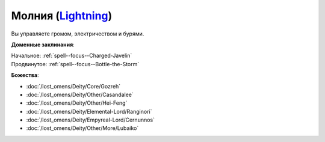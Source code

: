 .. title:: Домен молнии (Lightning Domain)

.. rst-class:: domain
.. _Domain--Lightning:

Молния (`Lightning <https://2e.aonprd.com/Domains.aspx?ID=47>`_)
=============================================================================================================

Вы управляете громом, электричеством и бурями.

**Доменные заклинания**:

| Начальное: :ref:`spell--focus--Charged-Javelin`
| Продвинутое: :ref:`spell--focus--Bottle-the-Storm`


**Божества**:

* :doc:`/lost_omens/Deity/Core/Gozreh`
* :doc:`/lost_omens/Deity/Other/Casandalee`
* :doc:`/lost_omens/Deity/Other/Hei-Feng`
* :doc:`/lost_omens/Deity/Elemental-Lord/Ranginori`
* :doc:`/lost_omens/Deity/Empyreal-Lord/Cernunnos`
* :doc:`/lost_omens/Deity/Other/More/Lubaiko`
